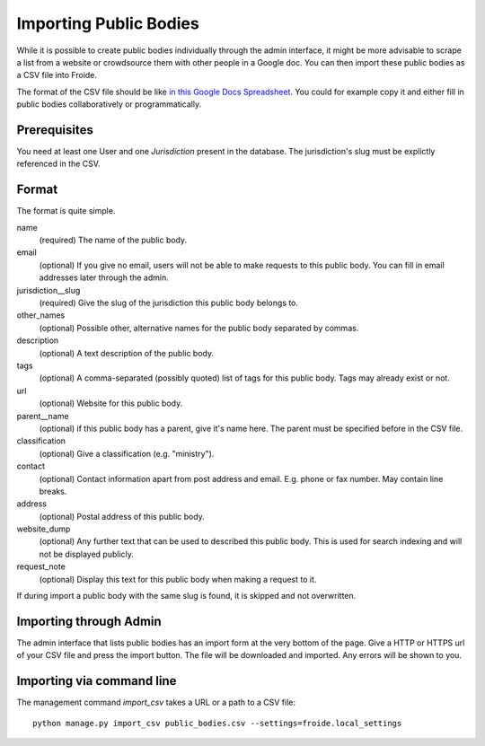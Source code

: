 =======================
Importing Public Bodies
=======================

While it is possible to create public bodies individually through the admin
interface, it might be more advisable to scrape a list from a website or
crowdsource them with other people in a Google doc. You can then import these
public bodies as a CSV file into Froide.

The format of the CSV file should be like `in this Google Docs Spreadsheet <https://docs.google.com/spreadsheet/ccc?key=0AhDkodM9ozpddGNTaGJoa203aEJaRXVfM0Q0d1RjNUE#gid=0>`_. You could for example copy it and either fill in public bodies collaboratively or programmatically.


Prerequisites
-------------

You need at least one User and one `Jurisdiction` present in the database. The jurisdiction's slug must be explictly referenced in the CSV.


Format
------

The format is quite simple.

name
  (required) The name of the public body.
email
  (optional) If you give no email, users will not be able to make requests to this public body. You can fill in email addresses later through the admin.
jurisdiction__slug
  (required) Give the slug of the jurisdiction this public body belongs to.
other_names
  (optional) Possible other, alternative names for the public body separated by commas.
description
  (optional) A text description of the public body.
tags
  (optional) A comma-separated (possibly quoted) list of tags for this public body.
  Tags may already exist or not.
url
  (optional) Website for this public body.
parent__name
  (optional) if this public body has a parent, give it's name here. The parent must be specified before in the CSV file.
classification
  (optional) Give a classification (e.g. "ministry").
contact
  (optional) Contact information apart from post address and email. E.g. phone or fax number. May contain line breaks.
address
  (optional) Postal address of this public body.
website_dump
  (optional) Any further text that can be used to described this public body. This is used for search indexing and will not be displayed publicly.
request_note
  (optional) Display this text for this public body when making a request to it.

If during import a public body with the same slug is found, it is skipped and not overwritten.

Importing through Admin
-----------------------

The admin interface that lists public bodies has an import form at the very bottom of the page. Give a HTTP or HTTPS url of your CSV file and press the import button. The file will be downloaded and imported. Any errors will be shown to you.


Importing via command line
--------------------------

The management command `import_csv` takes a URL or a path to a CSV file::

    python manage.py import_csv public_bodies.csv --settings=froide.local_settings


